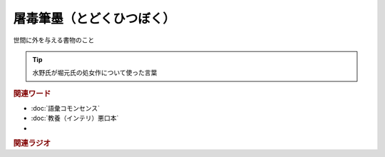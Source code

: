 屠毒筆墨（とどくひつぼく）
==========================================
.. glossary::
    屠毒筆墨（とどくひつぼく） : と

世間に外を与える書物のこと

.. tip:: 
  水野氏が堀元氏の処女作について使った言葉

.. rubric:: 関連ワード
* :doc:`語彙コモンセンス` 
* :doc:`教養（インテリ）悪口本` 
* 

.. rubric:: 関連ラジオ

